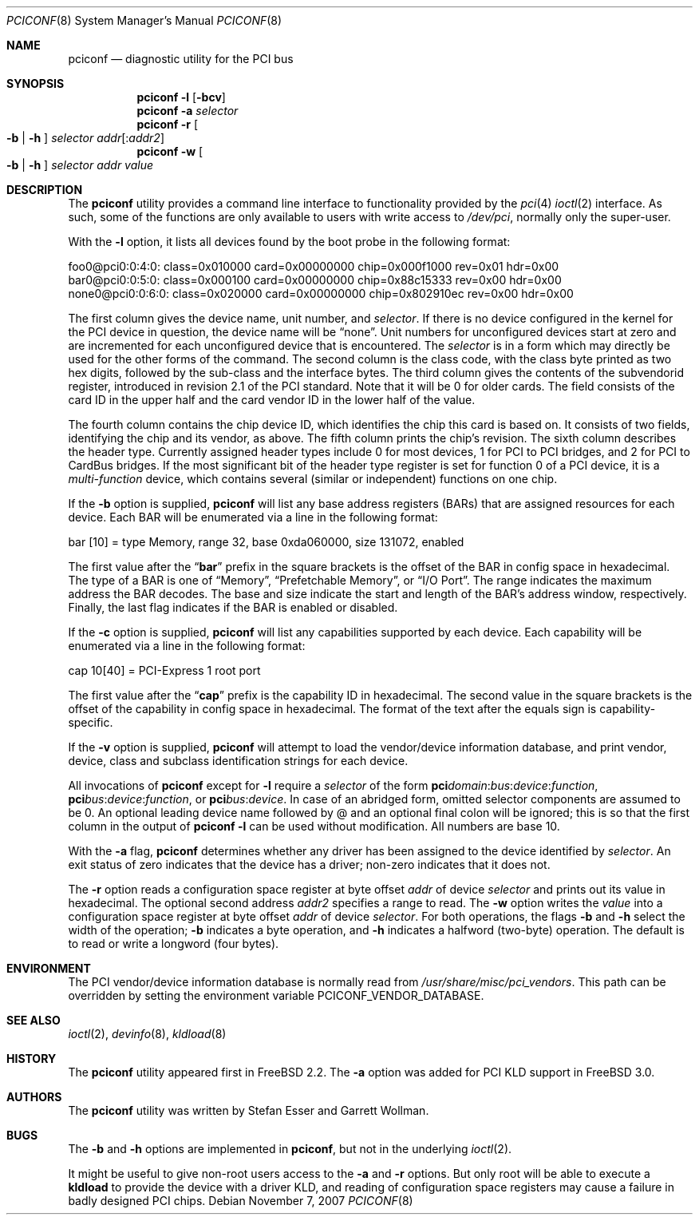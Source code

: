 .\" Copyright (c) 1997
.\"	Stefan Esser <se@FreeBSD.org>. All rights reserved.
.\"
.\" Redistribution and use in source and binary forms, with or without
.\" modification, are permitted provided that the following conditions
.\" are met:
.\" 1. Redistributions of source code must retain the above copyright
.\"    notice, this list of conditions and the following disclaimer.
.\"
.\" 2. Redistributions in binary form must reproduce the above copyright
.\"    notice, this list of conditions and the following disclaimer in the
.\"    documentation and/or other materials provided with the distribution.
.\"
.\" THIS SOFTWARE IS PROVIDED BY THE AUTHOR AND CONTRIBUTORS ``AS IS'' AND
.\" ANY EXPRESS OR IMPLIED WARRANTIES, INCLUDING, BUT NOT LIMITED TO, THE
.\" IMPLIED WARRANTIES OF MERCHANTABILITY AND FITNESS FOR A PARTICULAR PURPOSE
.\" ARE DISCLAIMED.  IN NO EVENT SHALL THE AUTHOR OR CONTRIBUTORS BE LIABLE
.\" FOR ANY DIRECT, INDIRECT, INCIDENTAL, SPECIAL, EXEMPLARY, OR CONSEQUENTIAL
.\" DAMAGES (INCLUDING, BUT NOT LIMITED TO, PROCUREMENT OF SUBSTITUTE GOODS
.\" OR SERVICES; LOSS OF USE, DATA, OR PROFITS; OR BUSINESS INTERRUPTION)
.\" HOWEVER CAUSED AND ON ANY THEORY OF LIABILITY, WHETHER IN CONTRACT, STRICT
.\" LIABILITY, OR TORT (INCLUDING NEGLIGENCE OR OTHERWISE) ARISING IN ANY WAY
.\" OUT OF THE USE OF THIS SOFTWARE, EVEN IF ADVISED OF THE POSSIBILITY OF
.\" SUCH DAMAGE.
.\"
.\" $FreeBSD: src/usr.sbin/pciconf/pciconf.8,v 1.33 2010/08/16 15:18:30 joel Exp $
.\"
.Dd November 7, 2007
.Dt PCICONF 8
.Os
.Sh NAME
.Nm pciconf
.Nd diagnostic utility for the PCI bus
.Sh SYNOPSIS
.Nm
.Fl l Op Fl bcv
.Nm
.Fl a Ar selector
.Nm
.Fl r Oo Fl b | h Oc Ar selector addr Ns Op : Ns Ar addr2
.Nm
.Fl w Oo Fl b | h Oc Ar selector addr value
.Sh DESCRIPTION
The
.Nm
utility provides a command line interface to functionality provided by the
.Xr pci 4
.Xr ioctl 2
interface.
As such, some of the functions are only available to users with write
access to
.Pa /dev/pci ,
normally only the super-user.
.Pp
With the
.Fl l
option, it lists all devices found by the boot probe in the following format:
.Bd -literal
foo0@pci0:0:4:0: class=0x010000 card=0x00000000 chip=0x000f1000 rev=0x01 \
hdr=0x00
bar0@pci0:0:5:0: class=0x000100 card=0x00000000 chip=0x88c15333 rev=0x00 \
hdr=0x00
none0@pci0:0:6:0: class=0x020000 card=0x00000000 chip=0x802910ec rev=0x00 \
hdr=0x00
.Ed
.Pp
The first column gives the
device name, unit number, and
.Ar selector .
If there is no device configured in the kernel for the
.Tn PCI
device in question, the device name will be
.Dq none .
Unit numbers for unconfigured devices start at zero and are incremented for
each unconfigured device that is encountered.
The
.Ar selector
is in a form which may directly be used for the other forms of the command.
The second column is the class code, with the class byte printed as two
hex digits, followed by the sub-class and the interface bytes.
The third column gives the contents of the subvendorid register, introduced
in revision 2.1 of the
.Tn PCI
standard.
Note that it will be 0 for older cards.
The field consists of the card ID in the upper
half and the card vendor ID in the lower half of the value.
.Pp
The fourth column contains the chip device ID, which identifies the chip
this card is based on.
It consists of two fields, identifying the chip and
its vendor, as above.
The fifth column prints the chip's revision.
The sixth column describes the header type.
Currently assigned header types include 0 for most devices,
1 for
.Tn PCI
to
.Tn PCI
bridges, and 2 for
.Tn PCI
to
.Tn CardBus
bridges.
If the most significant bit
of the header type register is set for
function 0 of a
.Tn PCI
device, it is a
.Em multi-function
device, which contains several (similar or independent) functions on
one chip.
.Pp
If the
.Fl b
option is supplied,
.Nm
will list any base address registers
.Pq BARs
that are assigned resources for each device.
Each BAR will be enumerated via a line in the following format:
.Bd -literal
    bar   [10] = type Memory, range 32, base 0xda060000, size 131072, enabled
.Ed
.Pp
The first value after the
.Dq Li bar
prefix in the square brackets is the offset of the BAR in config space in
hexadecimal.
The type of a BAR is one of
.Dq Memory ,
.Dq Prefetchable Memory ,
or
.Dq I/O Port .
The range indicates the maximum address the BAR decodes.
The base and size indicate the start and length of the BAR's address window,
respectively.
Finally, the last flag indicates if the BAR is enabled or disabled.
.Pp
If the
.Fl c
option is supplied,
.Nm
will list any capabilities supported by each device.
Each capability will be enumerated via a line in the following format:
.Bd -literal
    cap 10[40] = PCI-Express 1 root port
.Ed
.Pp
The first value after the
.Dq Li cap
prefix is the capability ID in hexadecimal.
The second value in the square brackets is the offset of the capability
in config space in hexadecimal.
The format of the text after the equals sign is capability-specific.
.Pp
If the
.Fl v
option is supplied,
.Nm
will attempt to load the vendor/device information database, and print
vendor, device, class and subclass identification strings for each device.
.Pp
All invocations of
.Nm
except for
.Fl l
require a
.Ar selector
of the form
.Li pci Ns Va domain Ns \&: Ns Va bus Ns \&: Ns Va device Ns \&: \
Ns Va function Ns ,
.Li pci Ns Va bus Ns \&: Ns Va device Ns \&: Ns Va function Ns , or
.Li pci Ns Va bus Ns \&: Ns Va device Ns .
In case of an abridged form, omitted selector components are assumed to be 0.
An optional leading device name followed by @ and an optional final colon 
will be ignored; this is so that the first column in the output of
.Nm
.Fl l
can be used without modification.
All numbers are base 10.
.Pp
With the
.Fl a
flag,
.Nm
determines whether any driver has been assigned to the device
identified by
.Ar selector .
An exit status of zero indicates that the device has a driver;
non-zero indicates that it does not.
.Pp
The
.Fl r
option reads a configuration space register at byte offset
.Ar addr
of device
.Ar selector
and prints out its value in hexadecimal.
The optional second address
.Ar addr2
specifies a range to read.
The
.Fl w
option writes the
.Ar value
into a configuration space register at byte offset
.Ar addr
of device
.Ar selector .
For both operations, the flags
.Fl b
and
.Fl h
select the width of the operation;
.Fl b
indicates a byte operation, and
.Fl h
indicates a halfword (two-byte) operation.
The default is to read or
write a longword (four bytes).
.Sh ENVIRONMENT
The PCI vendor/device information database is normally read from
.Pa /usr/share/misc/pci_vendors .
This path can be overridden by setting the environment variable
.Ev PCICONF_VENDOR_DATABASE .
.Sh SEE ALSO
.Xr ioctl 2 ,
.\" .Xr pci 4 ,
.Xr devinfo 8 ,
.Xr kldload 8
.Sh HISTORY
The
.Nm
utility appeared first in
.Fx 2.2 .
The
.Fl a
option was added for
.Tn PCI
KLD support in
.Fx 3.0 .
.Sh AUTHORS
.An -nosplit
The
.Nm
utility was written by
.An Stefan Esser
and
.An Garrett Wollman .
.Sh BUGS
The
.Fl b
and
.Fl h
options are implemented in
.Nm ,
but not in the underlying
.Xr ioctl 2 .
.Pp
It might be useful to give non-root users access to the
.Fl a
and
.Fl r
options.
But only root will be able to execute a
.Nm kldload
to provide the device with a driver KLD, and reading of configuration space
registers may cause a failure in badly designed
.Tn PCI
chips.
